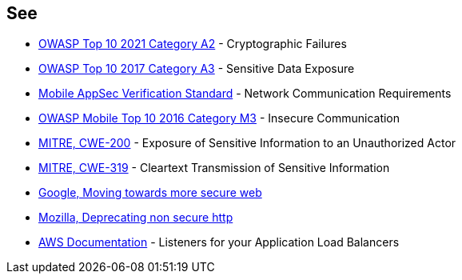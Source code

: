 == See

* https://owasp.org/Top10/A02_2021-Cryptographic_Failures/[OWASP Top 10 2021 Category A2] - Cryptographic Failures
* https://www.owasp.org/www-project-top-ten/2017/A3_2017-Sensitive_Data_Exposure[OWASP Top 10 2017 Category A3] - Sensitive Data Exposure 
* https://mobile-security.gitbook.io/masvs/security-requirements/0x10-v5-network_communication_requirements[Mobile AppSec Verification Standard] - Network Communication Requirements
* https://owasp.org/www-project-mobile-top-10/2016-risks/m3-insecure-communication[OWASP Mobile Top 10 2016 Category M3] - Insecure Communication
* https://cwe.mitre.org/data/definitions/200[MITRE, CWE-200] - Exposure of Sensitive Information to an Unauthorized Actor
* https://cwe.mitre.org/data/definitions/319[MITRE, CWE-319] - Cleartext Transmission of Sensitive Information
* https://security.googleblog.com/2016/09/moving-towards-more-secure-web.html[Google, Moving towards more secure web]
* https://blog.mozilla.org/security/2015/04/30/deprecating-non-secure-http/[Mozilla, Deprecating non secure http]
* https://docs.aws.amazon.com/elasticloadbalancing/latest/application/load-balancer-listeners.html[AWS Documentation] - Listeners for your Application Load Balancers